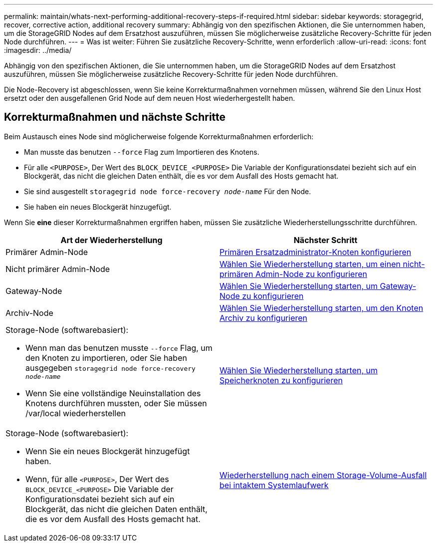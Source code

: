 ---
permalink: maintain/whats-next-performing-additional-recovery-steps-if-required.html 
sidebar: sidebar 
keywords: storagegrid, recover, corrective action, additional recovery 
summary: Abhängig von den spezifischen Aktionen, die Sie unternommen haben, um die StorageGRID Nodes auf dem Ersatzhost auszuführen, müssen Sie möglicherweise zusätzliche Recovery-Schritte für jeden Node durchführen. 
---
= Was ist weiter: Führen Sie zusätzliche Recovery-Schritte, wenn erforderlich
:allow-uri-read: 
:icons: font
:imagesdir: ../media/


[role="lead"]
Abhängig von den spezifischen Aktionen, die Sie unternommen haben, um die StorageGRID Nodes auf dem Ersatzhost auszuführen, müssen Sie möglicherweise zusätzliche Recovery-Schritte für jeden Node durchführen.

Die Node-Recovery ist abgeschlossen, wenn Sie keine Korrekturmaßnahmen vornehmen müssen, während Sie den Linux Host ersetzt oder den ausgefallenen Grid Node auf dem neuen Host wiederhergestellt haben.



== Korrekturmaßnahmen und nächste Schritte

Beim Austausch eines Node sind möglicherweise folgende Korrekturmaßnahmen erforderlich:

* Man musste das benutzen `--force` Flag zum Importieren des Knotens.
* Für alle `<PURPOSE>`, Der Wert des `BLOCK_DEVICE_<PURPOSE>` Die Variable der Konfigurationsdatei bezieht sich auf ein Blockgerät, das nicht die gleichen Daten enthält, die es vor dem Ausfall des Hosts gemacht hat.
* Sie sind ausgestellt `storagegrid node force-recovery _node-name_` Für den Node.
* Sie haben ein neues Blockgerät hinzugefügt.


Wenn Sie *eine* dieser Korrekturmaßnahmen ergriffen haben, müssen Sie zusätzliche Wiederherstellungsschritte durchführen.

[cols="1a,1a"]
|===
| Art der Wiederherstellung | Nächster Schritt 


 a| 
Primärer Admin-Node
 a| 
xref:configuring-replacement-primary-admin-node.adoc[Primären Ersatzadministrator-Knoten konfigurieren]



 a| 
Nicht primärer Admin-Node
 a| 
xref:selecting-start-recovery-to-configure-non-primary-admin-node.adoc[Wählen Sie Wiederherstellung starten, um einen nicht-primären Admin-Node zu konfigurieren]



 a| 
Gateway-Node
 a| 
xref:selecting-start-recovery-to-configure-gateway-node.adoc[Wählen Sie Wiederherstellung starten, um Gateway-Node zu konfigurieren]



 a| 
Archiv-Node
 a| 
xref:selecting-start-recovery-to-configure-archive-node.adoc[Wählen Sie Wiederherstellung starten, um den Knoten Archiv zu konfigurieren]



 a| 
Storage-Node (softwarebasiert):

* Wenn man das benutzen musste `--force` Flag, um den Knoten zu importieren, oder Sie haben ausgegeben `storagegrid node force-recovery _node-name_`
* Wenn Sie eine vollständige Neuinstallation des Knotens durchführen mussten, oder Sie müssen /var/local wiederherstellen

 a| 
xref:selecting-start-recovery-to-configure-storage-node.adoc[Wählen Sie Wiederherstellung starten, um Speicherknoten zu konfigurieren]



 a| 
Storage-Node (softwarebasiert):

* Wenn Sie ein neues Blockgerät hinzugefügt haben.
* Wenn, für alle `<PURPOSE>`, Der Wert des `BLOCK_DEVICE_<PURPOSE>` Die Variable der Konfigurationsdatei bezieht sich auf ein Blockgerät, das nicht die gleichen Daten enthält, die es vor dem Ausfall des Hosts gemacht hat.

 a| 
xref:recovering-from-storage-volume-failure-where-system-drive-is-intact.adoc[Wiederherstellung nach einem Storage-Volume-Ausfall bei intaktem Systemlaufwerk]

|===